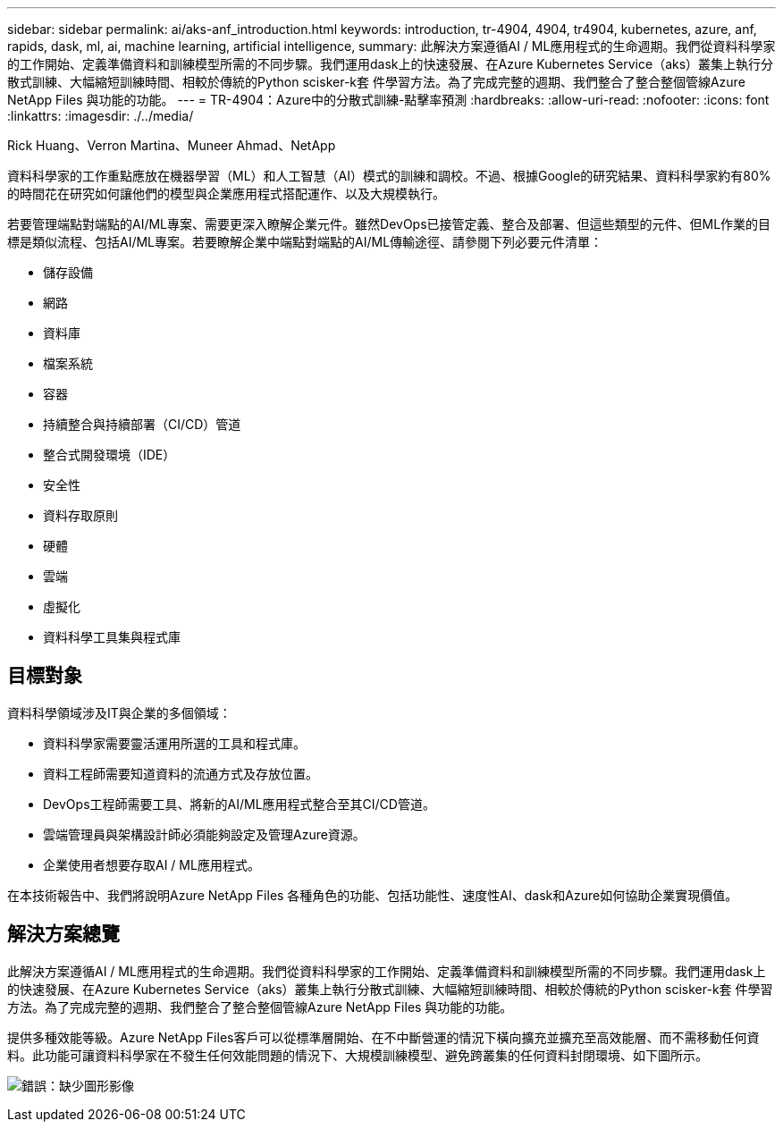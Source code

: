 ---
sidebar: sidebar 
permalink: ai/aks-anf_introduction.html 
keywords: introduction, tr-4904, 4904, tr4904, kubernetes, azure, anf, rapids, dask, ml, ai, machine learning, artificial intelligence, 
summary: 此解決方案遵循AI / ML應用程式的生命週期。我們從資料科學家的工作開始、定義準備資料和訓練模型所需的不同步驟。我們運用dask上的快速發展、在Azure Kubernetes Service（aks）叢集上執行分散式訓練、大幅縮短訓練時間、相較於傳統的Python scisker-k套 件學習方法。為了完成完整的週期、我們整合了整合整個管線Azure NetApp Files 與功能的功能。 
---
= TR-4904：Azure中的分散式訓練-點擊率預測
:hardbreaks:
:allow-uri-read: 
:nofooter: 
:icons: font
:linkattrs: 
:imagesdir: ./../media/


Rick Huang、Verron Martina、Muneer Ahmad、NetApp

[role="lead"]
資料科學家的工作重點應放在機器學習（ML）和人工智慧（AI）模式的訓練和調校。不過、根據Google的研究結果、資料科學家約有80%的時間花在研究如何讓他們的模型與企業應用程式搭配運作、以及大規模執行。

若要管理端點對端點的AI/ML專案、需要更深入瞭解企業元件。雖然DevOps已接管定義、整合及部署、但這些類型的元件、但ML作業的目標是類似流程、包括AI/ML專案。若要瞭解企業中端點對端點的AI/ML傳輸途徑、請參閱下列必要元件清單：

* 儲存設備
* 網路
* 資料庫
* 檔案系統
* 容器
* 持續整合與持續部署（CI/CD）管道
* 整合式開發環境（IDE）
* 安全性
* 資料存取原則
* 硬體
* 雲端
* 虛擬化
* 資料科學工具集與程式庫




== 目標對象

資料科學領域涉及IT與企業的多個領域：

* 資料科學家需要靈活運用所選的工具和程式庫。
* 資料工程師需要知道資料的流通方式及存放位置。
* DevOps工程師需要工具、將新的AI/ML應用程式整合至其CI/CD管道。
* 雲端管理員與架構設計師必須能夠設定及管理Azure資源。
* 企業使用者想要存取AI / ML應用程式。


在本技術報告中、我們將說明Azure NetApp Files 各種角色的功能、包括功能性、速度性AI、dask和Azure如何協助企業實現價值。



== 解決方案總覽

此解決方案遵循AI / ML應用程式的生命週期。我們從資料科學家的工作開始、定義準備資料和訓練模型所需的不同步驟。我們運用dask上的快速發展、在Azure Kubernetes Service（aks）叢集上執行分散式訓練、大幅縮短訓練時間、相較於傳統的Python scisker-k套 件學習方法。為了完成完整的週期、我們整合了整合整個管線Azure NetApp Files 與功能的功能。

提供多種效能等級。Azure NetApp Files客戶可以從標準層開始、在不中斷營運的情況下橫向擴充並擴充至高效能層、而不需移動任何資料。此功能可讓資料科學家在不發生任何效能問題的情況下、大規模訓練模型、避免跨叢集的任何資料封閉環境、如下圖所示。

image:aks-anf_image1.png["錯誤：缺少圖形影像"]

